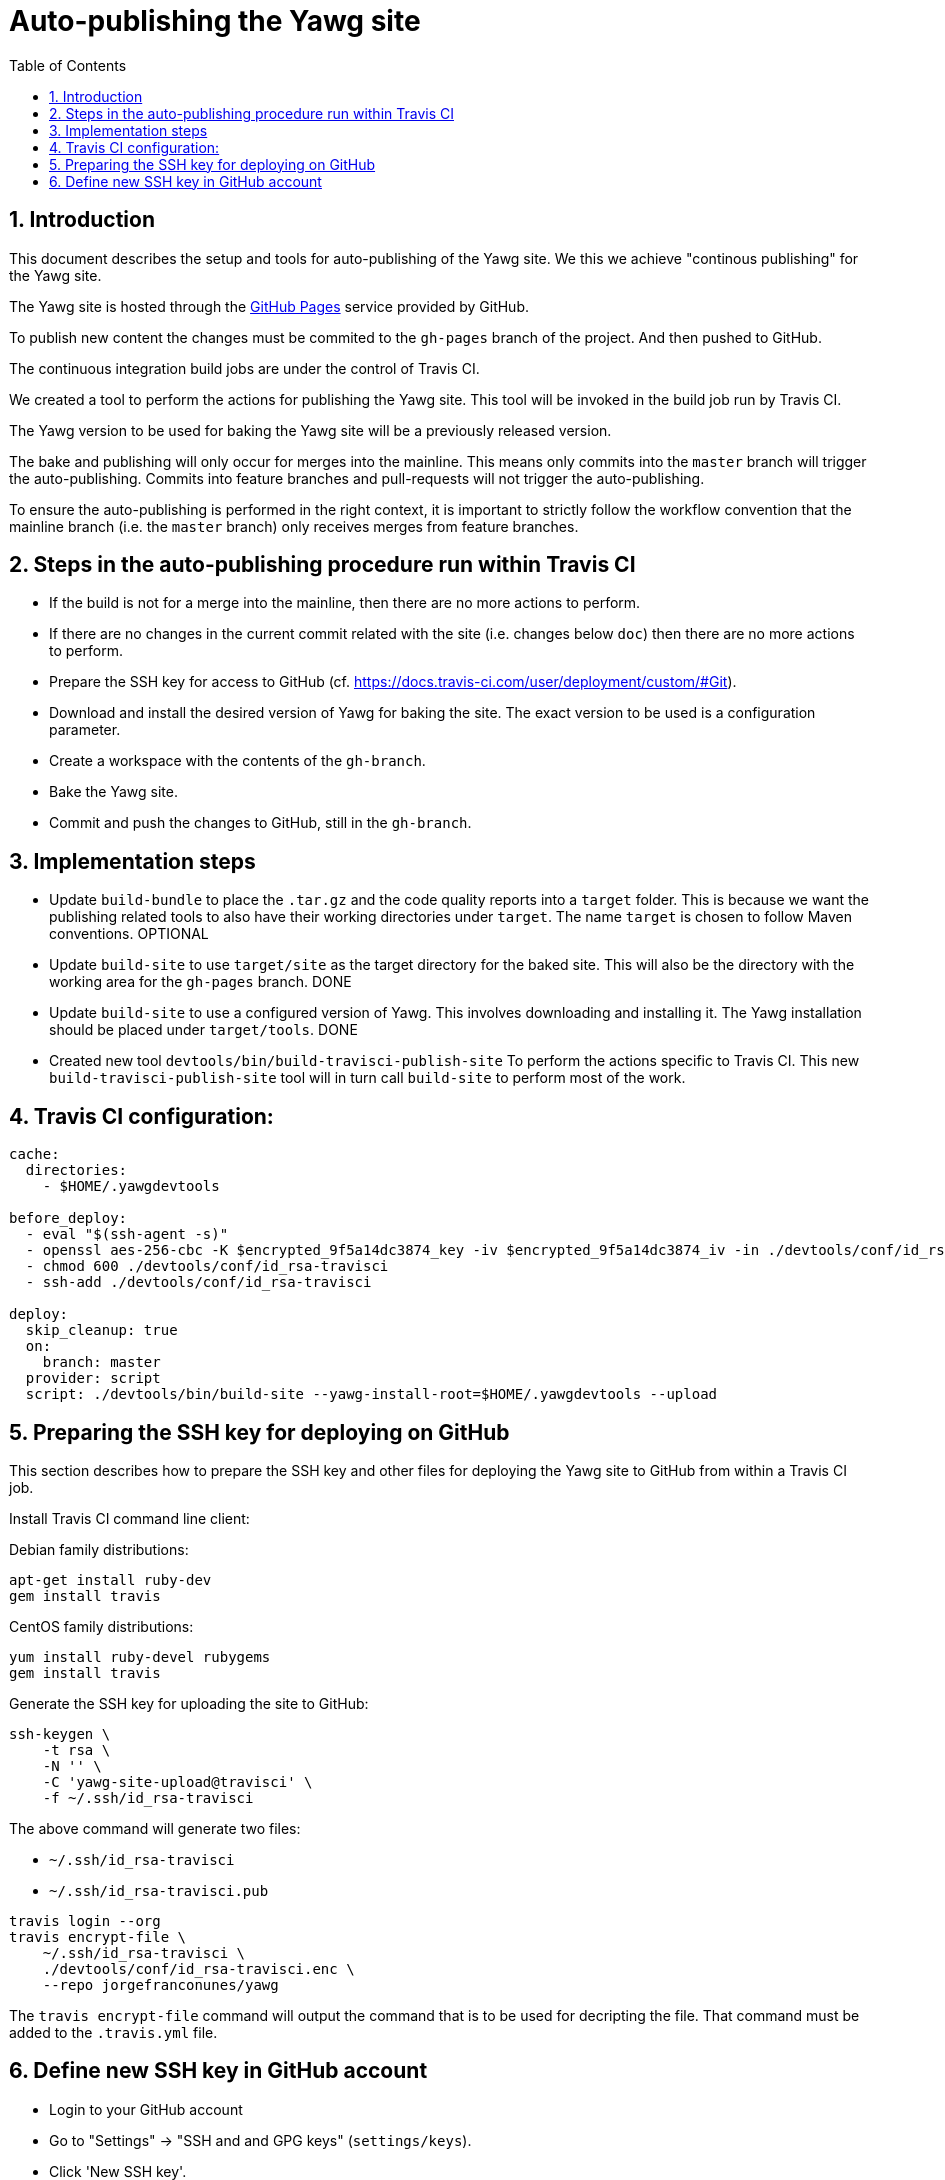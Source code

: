 = Auto-publishing the Yawg site
:toc:
:sectnums:





== Introduction

This document describes the setup and tools for auto-publishing of the
Yawg site. We this we achieve "continous publishing" for the Yawg
site.

The Yawg site is hosted through the https://pages.github.com/[GitHub
Pages] service provided by GitHub.

To publish new content the changes must be commited to the `gh-pages`
branch of the project. And then pushed to GitHub.

The continuous integration build jobs are under the control of Travis
CI.

We created a tool to perform the actions for publishing the Yawg
site. This tool will be invoked in the build job run by Travis CI.

The Yawg version to be used for baking the Yawg site will be a
previously released version.

The bake and publishing will only occur for merges into the
mainline. This means only commits into the `master` branch will
trigger the auto-publishing. Commits into feature branches and
pull-requests will not trigger the auto-publishing.

To ensure the auto-publishing is performed in the right context, it is
important to strictly follow the workflow convention that the mainline
branch (i.e. the `master` branch) only receives merges from feature
branches.





== Steps in the auto-publishing procedure run within Travis CI

* If the build is not for a merge into the mainline, then there are no
  more actions to perform.

* If there are no changes in the current commit related with the site
  (i.e. changes below `doc`) then there are no more actions to
  perform.

* Prepare the SSH key for access to GitHub
  (cf. https://docs.travis-ci.com/user/deployment/custom/#Git).

* Download and install the desired version of Yawg for baking the
  site. The exact version to be used is a configuration parameter.

* Create a workspace with the contents of the `gh-branch`.

* Bake the Yawg site.

* Commit and push the changes to GitHub, still in the `gh-branch`.





== Implementation steps

* Update `build-bundle` to place the `.tar.gz` and the code quality
  reports into a `target` folder. This is because we want the
  publishing related tools to also have their working directories
  under `target`. The name `target` is chosen to follow Maven
  conventions. OPTIONAL

* Update `build-site` to use `target/site` as the target directory for
  the baked site.  This will also be the directory with the working
  area for the `gh-pages` branch. DONE

* Update `build-site` to use a configured version of Yawg. This
  involves downloading and installing it. The Yawg installation should
  be placed under `target/tools`. DONE

* Created new tool `devtools/bin/build-travisci-publish-site` To
  perform the actions specific to Travis CI. This new
  `build-travisci-publish-site` tool will in turn call `build-site` to
  perform most of the work.





== Travis CI configuration:

----
cache:
  directories:
    - $HOME/.yawgdevtools

before_deploy:
  - eval "$(ssh-agent -s)"
  - openssl aes-256-cbc -K $encrypted_9f5a14dc3874_key -iv $encrypted_9f5a14dc3874_iv -in ./devtools/conf/id_rsa-travisci.enc -out ./devtools/conf/id_rsa-travisci -d
  - chmod 600 ./devtools/conf/id_rsa-travisci
  - ssh-add ./devtools/conf/id_rsa-travisci

deploy:
  skip_cleanup: true
  on:
    branch: master
  provider: script
  script: ./devtools/bin/build-site --yawg-install-root=$HOME/.yawgdevtools --upload
----





== Preparing the SSH key for deploying on GitHub

This section describes how to prepare the SSH key and other files for
deploying the Yawg site to GitHub from within a Travis CI job.


Install Travis CI command line client:

Debian family distributions:

[source,sh]
----
apt-get install ruby-dev
gem install travis
----

CentOS family distributions:

[source,sh]
----
yum install ruby-devel rubygems
gem install travis
----


Generate the SSH key for uploading the site to GitHub:

[source,sh]
----
ssh-keygen \
    -t rsa \
    -N '' \
    -C 'yawg-site-upload@travisci' \
    -f ~/.ssh/id_rsa-travisci
----

The above command will generate two files:

* `~/.ssh/id_rsa-travisci`
* `~/.ssh/id_rsa-travisci.pub`


[source,sh]
----
travis login --org
travis encrypt-file \
    ~/.ssh/id_rsa-travisci \
    ./devtools/conf/id_rsa-travisci.enc \
    --repo jorgefranconunes/yawg
----

The `travis encrypt-file` command will output the command that is to
be used for decripting the file. That command must be added to the
`.travis.yml` file.





== Define new SSH key in GitHub account

* Login to your GitHub account

* Go to "Settings" -> "SSH and and GPG keys" (`settings/keys`).

* Click 'New SSH key'.

* Paste into the form the contents of the `~/.ssh/id_rsa-travisci.pub`
  file you created in a previous step.

* And it's done.





Tools:

`devtools/bin/build-site` -- Bakes the site and uploads it to the
`gh-pages` branch of the project Github Git repository.

